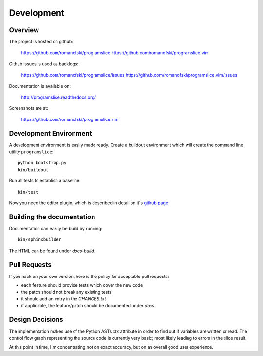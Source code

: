 Development
===========

Overview
--------

The project is hosted on github:

    https://github.com/romanofski/programslice
    https://github.com/romanofski/programslice.vim

Github issues is used as backlogs:

    https://github.com/romanofski/programslice/issues
    https://github.com/romanofski/programslice.vim/issues

Documentation is available on:

    http://programslice.readthedocs.org/

Screenshots are at:

    https://github.com/romanofski/programslice.vim

Development Environment
-----------------------

A development environment is easily made ready. Create a buildout
environment which will create the command line utility ``programslice``::

    python bootstrap.py
    bin/buildout

Run all tests to establish a baseline::

    bin/test

Now you need the editor plugin, which is described in detail on it's
`github page <https://github.com/romanofski/programslice.vim>`_

Building the documentation
--------------------------

Documentation can easily be build by running::

    bin/sphinxbuilder

The HTML can be found under `docs-build`.

Pull Requests
-------------

If you hack on your own version, here is the policy for acceptable pull
requests:

* each feature should provide tests which cover the new code
* the patch should not break any existing tests
* it should add an entry in the `CHANGES.txt`
* if applicable, the feature/patch should be documented under `docs`

Design Decisions
----------------

The implementation makes use of the Python ASTs `ctx` attribute in order
to find out if variables are written or read. The control flow graph
representing the source code is currently very basic; most likely
leading to errors in the slice result.

At this point in time, I'm concentrating not on exact accuracy, but on
an overall good user experience.
